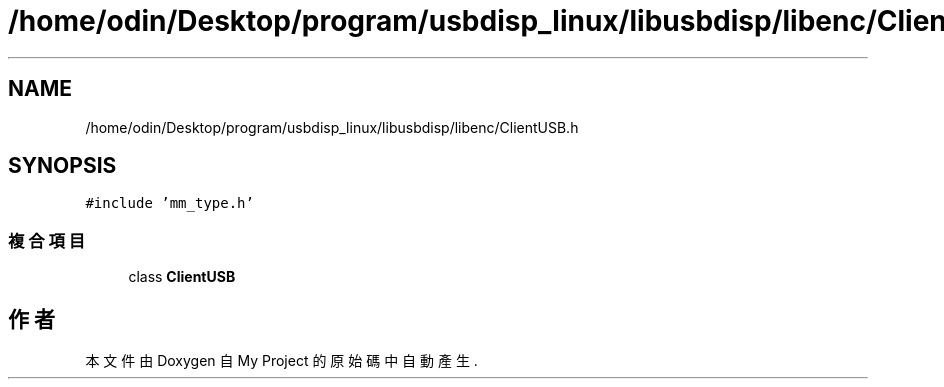 .TH "/home/odin/Desktop/program/usbdisp_linux/libusbdisp/libenc/ClientUSB.h" 3 "2024年11月2日 星期六" "My Project" \" -*- nroff -*-
.ad l
.nh
.SH NAME
/home/odin/Desktop/program/usbdisp_linux/libusbdisp/libenc/ClientUSB.h
.SH SYNOPSIS
.br
.PP
\fC#include 'mm_type\&.h'\fP
.br

.SS "複合項目"

.in +1c
.ti -1c
.RI "class \fBClientUSB\fP"
.br
.in -1c
.SH "作者"
.PP 
本文件由Doxygen 自 My Project 的原始碼中自動產生\&.
